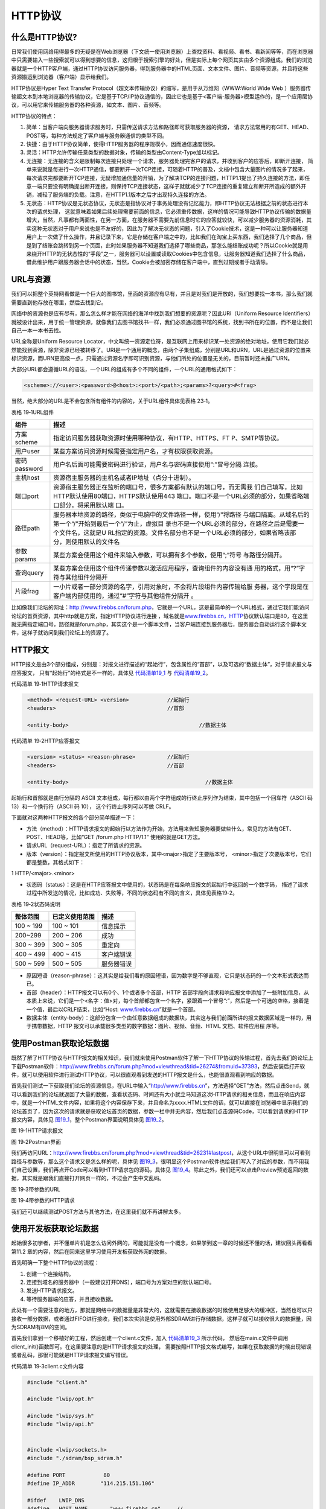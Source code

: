 HTTP协议
--------

什么是HTTP协议?
~~~~~~~~~~~~~~~

日常我们使用网络用得最多的无疑是在Web浏览器（下文统一使用浏览器）上查找资料、看视频、看书、看新闻等等，而在浏览器中只需要输入一些搜索就可以得到想要的信息，这归根于搜索引擎的好处，但是实际上每个网页其实由多个资源组成。我们的浏览器就是一个HTTP客户端，通过HTTP协议访问服务器，得到服务器中的HTML页面、文本文件、图片、音频等资源，并且将这些资源搬运到浏览器（客户端）显示给我们。

HTTP协议是Hyper Text Transfer
Protocol（超文本传输协议）的缩写，是用于从万维网（WWW:World Wide Web
）服务器传输超文本到本地浏览器的传输协议，它是基于TCP/IP协议通信的，因此它也是基于<客户端-服务器>模型运作的，是一个应用层协议，可以用它来传输服务器的各种资源，如文本、图片、音频等。

HTTP协议的特点：

1. 简单：当客户端向服务器请求服务时，只需传送请求方法和路径即可获取服务器的资源，
   请求方法常用的有GET、HEAD、POST等，每种方法规定了客户端与服务器通信的类型不同。

2. 快捷：由于HTTP协议简单，使得HTTP服务器的程序规模小，因而通信速度很快。

3. 灵活：HTTP允许传输任意类型的数据对象，传输的类型由Content-Type加以标记。

4. 无连接：无连接的含义是限制每次连接只处理一个请求，服务器处理完客户的请求，并收到客户的应答后，即断开连接，
   简单来说就是每进行一次HTTP通信，都要断开一次TCP连接，可随着HTTP的普及，文档中包含大量图片的情况多了起来，每次请求完都要断开TCP连接，无疑增加通信量的开销，为了解决TCP的连接问题，HTTP1.1提出了持久连接的方法，即任意一端只要没有明确提出断开连接，则保持TCP连接状态，这样子就就减少了TCP连接的重复建立和断开所造成的额外开销，减轻了服务端的负载。注意，在HTTP1.1版本之后才出现持久连接的方法。

5. 无状态：HTTP协议是无状态协议，无状态是指协议对于事务处理没有记忆能力，即HTTP协议无法根据之前的状态进行本次的请求处理，
   这就意味着如果后续处理需要前面的信息，它必须重传数据，这样的情况可能导致HTTP协议传输的数据量增大，当然，凡事都有两面性，在另一方面，在服务器不需要先前信息时它的应答就较快，可以减少服务器的资源消耗，其实这种无状态对于用户来说也是不友好的，因此为了解决无状态的问题，引入了Cookie技术，这是一种可以让服务器知道用户上一次做了什么操作，并且记录下来，它是存储在客户端之中的，比如我们在淘宝上买东西，我们选择了几个商品，但是到了结账会跳转到另一个页面，此时如果服务器不知道我们选择了哪些商品，那怎么能结账成功呢？所以Cookie就是用来绕开HTTP的无状态性的“手段”之一，服务器可以设置或读取Cookies中包含信息，让服务器知道我们选择了什么商品，借此维护用户跟服务器会话中的状态，当然，Cookie会被加密存储在客户端中，直到过期或者手动清除。

URL与资源
~~~~~~~~~

我们可以把整个英特网看做是一个巨大的图书馆，里面的资源应有尽有，并且是对我们是开放的，我们想要找一本书，那么我们就需要直到他存放在哪里，然后去找到它。

网络中的资源也是应有尽有，那么怎么样才能在网络的海洋中找到我们想要的资源呢？因此URI（Uniform
Resource
Identifiers）就被设计出来，用于统一管理资源，就像我们去图书馆找书一样，我们必须通过图书馆的系统，找到书所在的位置，而不是让我们自己一本一本书去找。

URL全称是Uniform Resource
Locator，中文叫统一资源定位符，是互联网上用来标识某一处资源的绝对地址，使用它我们就必然能找到资源，除非资源已经被转移了。URI是一个通用的概念，由两个子集组成，分别是URL和URN，URL是通过资源的位置来标识资源，而URN更高级一点，只需通过资源名字即可识别资源，与他们所处的位置是无关的，目前暂时还未推广URN。

大部分URL都会遵循URL的语法，一个URL的组成有多个不同的组件，一个URL的通用格式如下：

.. code-block:: c

    <scheme>://<user>:<password>@<host>:<port>/<path>;<params>?<query>#<frag>

当然，绝大部分的URL是不会包含所有组件的内容的，关于URL组件具体见表格
23‑1。

表格 19‑1URL组件

+--------------+--------------------------------------------------------------------+
|     组件     |                                描述                                |
+==============+====================================================================+
| 方案scheme   | 指定访问服务器获取资源时使用哪种协议，有HTTP、HTTPS、FT            |
|              | P、SMTP等协议。                                                    |
+--------------+--------------------------------------------------------------------+
| 用户user     | 某些方案访问资源时候需要指定用户名，才有权限获取资源。             |
+--------------+--------------------------------------------------------------------+
| 密码password | 用户名后面可能需要密码进行验证，用户名与密码直接使用“:”冒号分隔    |
|              | 连接。                                                             |
+--------------+--------------------------------------------------------------------+
| 主机host     | 资源宿主服务器的主机名或者IP地址（点分十进制）。                   |
+--------------+--------------------------------------------------------------------+
| 端口port     | 资源宿主服务器正在监听的端口号，很多方案都有默认的端口号，而无需我 |
|              | 们自己填写，比如HTTP默认使用80端口，HTTPS默认使用443               |
|              | 端口。端口不是一个URL必须的部分，如果省略端口部分，将采用默认端    |
|              | 口。                                                               |
+--------------+--------------------------------------------------------------------+
| 路径path     | 服务器本地资源的路径，类似于电脑中的文件路径一样，使用“/”将路径    |
|              | 与端口隔离。从域名后的第一个“/”开始到最后一个“/”为止，虚拟目       |
|              | 录也不是一个URL必须的部分，在路径之后是需要一个文件名，这就是U     |
|              | RL指定的资源。文件名部分也不是一个URL必须的部分，如果省略该部      |
|              | 分，则使用默认的文件名                                             |
+--------------+--------------------------------------------------------------------+
| 参数params   | 某些方案会使用这个组件来输入参数，可以拥有多个参数，使用“;”符号    |
|              | 与路径分隔开。                                                     |
+--------------+--------------------------------------------------------------------+
| 查询query    | 某些方案会使用这个组件传递参数以激活应用程序，查询组件的内容没有通 |
|              | 用的格式，用“?”字符与其他组件分隔开                                |
+--------------+--------------------------------------------------------------------+
| 片段frag     | 一小片或者一部分资源的名字，引用对象时，不会将片段组件内容传输给服 |
|              | 务器，这个字段是在客户端内部使用的，通过“#”字符与其他组件分隔开    |
|              | 。                                                                 |
+--------------+--------------------------------------------------------------------+

比如像我们论坛的网址：http://www.firebbs.cn/forum.php，它就是一个URL，这是最简单的一个URL格式，通过它我们能访问论坛的首页资源，其中http就是方案，指定HTTP协议进行连接
，域名就是\ `www.firebbs.cn，HTTP <http://www.firebbs.cn，HTTP>`__\ 协议默认端口是80，在这里就无需指定端口号，路径就是forum.php，其实这个是一个脚本文件，当客户端连接到服务器后，服务器会自动运行这个脚本文件，这样子就访问到我们论坛上的资源了。

HTTP报文
~~~~~~~~

HTTP报文是由3个部分组成，分别是：对报文进行描述的“起始行”，包含属性的“首部”，以及可选的“数据主体”，对于请求报文与应答报文，
只有“起始行”的格式是不一样的，具体见 代码清单19_1_ 与 代码清单19_2_。

代码清单 19‑1HTTP请求报文

.. code-block:: c
   :name: 代码清单19_1

    <method> <request-URL> <version>		//起始行
    <headers>					//首部

    <entity-body>					  //数据主体

代码清单 19‑2HTTP应答报文

.. code-block:: c
   :name: 代码清单19_2

    <version> <status> <reason-phrase>		//起始行
    <headers>					//首部

    <entity-body>					    //数据主体

起始行和首部就是由行分隔的 ASCII
文本组成，每行都以由两个字符组成的行终止序列作为结束，其中包括一个回车符（ASCII
码 13）和一个换行符（ASCII 码 10）， 这个行终止序列可以写做 CRLF。

下面就对这两种HTTP报文的各个部分简单描述一下：

-  方法（method）：HTTP请求报文的起始行以方法作为开始，方法用来告知服务器要做些什么，常见的方法有GET、POST、HEAD等，比如“GET
   /forum.php HTTP/1.1” 使用的就是GET方法。

-  请求URL（request-URL）：指定了所请求的资源。

-  版本（version）：指定报文所使用的HTTP协议版本，其中<major>指定了主要版本号，
   <minor>指定了次要版本号，它们都是整数，其格式如下：

1 HTTP/<major>.<minor>

-  状态码（status）：这是在HTTP应答报文中使用的，状态码是在每条响应报文的起始行中返回的一个数字码，
   描述了请求过程中所发送的情况，比如成功、失败等，不同的状态码有不同的含义，具体见表格19‑2。

表格 19‑2状态码说明

+-----------+----------------+------------+
| 整体范围  | 已定义使用范围 | 描述       |
+===========+================+============+
| 100 ~ 199 | 100 ~ 101      | 信息提示   |
+-----------+----------------+------------+
| 200~299   | 200 ~ 206      | 成功       |
+-----------+----------------+------------+
| 300 ~ 399 | 300 ~ 305      | 重定向     |
+-----------+----------------+------------+
| 400 ~ 499 | 400 ~ 415      | 客户端错误 |
+-----------+----------------+------------+
| 500 ~ 599 | 500 ~ 505      | 服务器错误 |
+-----------+----------------+------------+

-  原因短语（reason-phrase）：这其实是给我们看的原因短语，因为数字是不够直观，它只是状态码的一个文本形式表达而已。

-  首部（header）：HTTP报文可以有0个、1个或者多个首部，HTTP
   首部字段向请求和响应报文中添加了一些附加信息，从本质上来说，它们是一个<名字：值>对，每个首部都包含一个名字，紧跟着一个冒号“:”，然后是一个可选的空格，接着是一个值，最后以CRLF结束，比如“Host:
   `www.firebbs.cn <http://www.firebbs.cn>`__\ ”就是一个首部。

-  数据主体（entity-body）：这部分包含一个由任意数据组成的数据块，其实这与我们前面所讲的报文数据区域是一样的，用于携带数据，HTTP
   报文可以承载很多类型的数字数据：图片、视频、音频、HTML
   文档、软件应用程 序等。

使用Postman获取论坛数据
~~~~~~~~~~~~~~~~~~~~~~~

既然了解了HTTP协议与HTTP报文的相关知识，我们就来使用Postman软件了解一下HTTP协议的传输过程，首先去我们的论坛上下载Postman软件：\ `http://www.firebbs.cn/forum.php?mod=viewthread&tid=26274&fromuid=37393 <http://www.firebbs.cn/forum.php?mod=viewthread&tid=26274&fromuid=37393>`__\ ，然后安装后打开软件，就可以使用软件进行测试HTTP协议，可以很直观看到发送的HTTP报文是什么，也能很直观看到响应的数据。

首先我们测试一下获取我们论坛的资源信息，在URL中输入“http://www.firebbs.cn”，方法选择“GET”方法，然后点击Send，就可以看到我们的论坛就返回了大量的数据，查看状态码、时间还有大小就立马知道这次HTTP请求的相关信息，而且在响应内容中，就是一个HTML文件内容，如果将这个内容保存下来，并且命名为xxxx.HTML文件的话，就可以直接在浏览器中显示我们的论坛首页了，因为这次的请求就是获取论坛首页的数据，参数一栏中并无内容，然后我们点击源码Code，可以看到请求的HTTP报文内容，具体见 图19_1_，整个Postman界面说明具体见 图19_2_。

.. image:: media/image1.png
   :align: center
   :alt: 图 19‑1HTTP请求报文
   :name: 图19_1

图 19‑1HTTP请求报文

.. image:: media/image2.png
   :align: center
   :alt: 图 19‑2Postman界面
   :name: 图19_2

图 19‑2Postman界面

我们再访问URL：\ `http://www.firebbs.cn/forum.php?mod=viewthread&tid=26231#lastpost <http://www.firebbs.cn/forum.php?mod=viewthread&tid=26231#lastpost>`__\ ，从这个URL中很明显可以可看到路径与参数等，那么这个请求又是怎么样的呢，具体见
图19_3_，很明显这个Postman软件也给我们写入了对应的参数，而不用我们自己设置，我们再点开Code可以看到HTTP请求包的源码，具体见
图19_4_。除此之外，我们还可以点击Preview预览返回的数据，其实就是跟我们直接打开网页一样的，不过会产生中文乱码。

.. image:: media/image3.png
   :align: center
   :alt: 图 19‑3带参数的URL
   :name: 图19_3

图 19‑3带参数的URL

.. image:: media/image4.png
   :align: center
   :alt: 图 19‑4带参数的HTTP请求
   :name: 图19_4

图 19‑4带参数的HTTP请求

我们还可以继续测试POST方法与其他方法，在这里我们就不再讲解太多。

使用开发板获取论坛数据
~~~~~~~~~~~~~~~~~~~~~~

起始很多初学者，并不懂单片机是怎么访问外网的，可能就是没有一个概念，如果学到这一章的时候还不懂的话，建议回头再看看第11.2
章的内容，然后在回来这里学习使用开发板获取外网的数据。

首先明确一下整个HTTP协议的流程：

1. 创建一个连接结构。

2. 连接到域名的服务器中（一般建议打开DNS），端口号为方案对应的默认端口号。

3. 发送HTTP请求报文。

4. 等待服务器端的应答，并且接收数据。

此处有一个需要注意的地方，那就是网络中的数据量是非常大的，这就需要在接收数据的时候使用足够大的缓冲区，当然也可以只接收一部分数据，或者通过FIFO进行接收，我们本次实验是使用外部SDRAM进行存储数据，这样子就可以接收很大的数据量，因为SDRAM有8M的空间。

首先我们拿到一个移植好的工程，然后创建一个client.c文件，加入 代码清单19_3_ 所示代码，
然后在main.c文件中调用client_init()函数即可。在这里要注意的是HTTP请求报文的处理，
需要按照HTTP报文格式编写，如果在获取数据的时候出现错误或者乱码，那很可能就是HTTP请求报文编写错误。

代码清单 19‑3client.c文件内容

.. code-block:: c
   :name: 代码清单19_3

    #include "client.h"

    #include "lwip/opt.h"

    #include "lwip/sys.h"
    #include "lwip/api.h"


    #include <lwip/sockets.h>
    #include "./sdram/bsp_sdram.h"

    #define PORT            80
    #define IP_ADDR        "114.215.151.106"

    #ifdef    LWIP_DNS
    #define   HOST_NAME       "www.firebbs.cn"     //
    #else
    #define   HOST_NAME       "114.215.151.106"     //
    #endif

    uint32_t *pSDRAM= (uint32_t*)SDRAM_BANK_ADDR;

    uint8_t get_buf[]= "GET /forum.php HTTP/1.1\r\n \
                Host: www.firebbs.cn \r\n\r\n\r\n\r\n";

    static void client(void *thread_param)
    {
        int sock = -1,rece;
        struct sockaddr_in client_addr;

        uint8_t *pbufdata = pvPortMalloc(5000);

        char* host_ip;

    #ifdef  LWIP_DNS
        ip4_addr_t dns_ip;
        netconn_gethostbyname(HOST_NAME, &dns_ip);
        host_ip = ip_ntoa(&dns_ip);
        PRINT_DEBUG("host name : %s , host_ip : %s\n",HOST_NAME,host_ip);
    #else
        host_ip = HOST_NAME;
    #endif

        while (1)
        {
            sock = socket(AF_INET, SOCK_STREAM, 0);
            if (sock < 0)
            {
                printf("Socket error\n");
                vTaskDelay(10);
                continue;
            }

            client_addr.sin_family = AF_INET;
            client_addr.sin_port = htons(PORT);
            client_addr.sin_addr.s_addr = inet_addr(host_ip);
            memset(&(client_addr.sin_zero), 0, sizeof(client_addr.sin_zero));

            if (connect(sock,
                        (struct sockaddr *)&client_addr,
                        sizeof(struct sockaddr)) == -1)
            {
                printf("Connect failed!\n");
                closesocket(sock);
                vTaskDelay(10);
                continue;
            }

            printf("Connect to server successful!\n");
            memset(pSDRAM,0,400000);
            printf("\n***************************************************\n");
            write(sock,get_buf,sizeof(get_buf));
            while (1)
            {
    //      if(write(sock,get_buf,sizeof(get_buf)) < 0)
    //        break;

                rece = recv(sock, (uint8_t*)pSDRAM, 400000, 0);
                if (rece <= 0)
                    break;

    //      printf("rece = %d\n",rece);
                printf("%s\n",(uint8_t*)pSDRAM);
    //      pSDRAM = (uint32_t*)(pSDRAM + rece);

            }
    //    printf("%s\n",(uint8_t*)pSDRAM);
            printf("\n**************************************************\n");

            memset(pSDRAM,0,400000);
            closesocket(sock);
            vTaskDelay(10000);
        }

    }

    void
    client_init(void)
    {
        sys_thread_new("client", client, NULL, 2048, 4);
    }


通过这个实验，我们就能获取到论坛的数据，因为论坛的数据量太大，因此获取的数据并无实际意义，仅做HTTP协议的使用方法而已，
当然，我们可以通过HTTP协议获取其他类型的数据，这就需要自己去处理了，就不过多赘述，
实验现象具体见 图19_5_。

.. image:: media/image5.png
   :align: center
   :alt: 图 19‑5实验现象
   :name: 图19_5

图 19‑5实验现象
